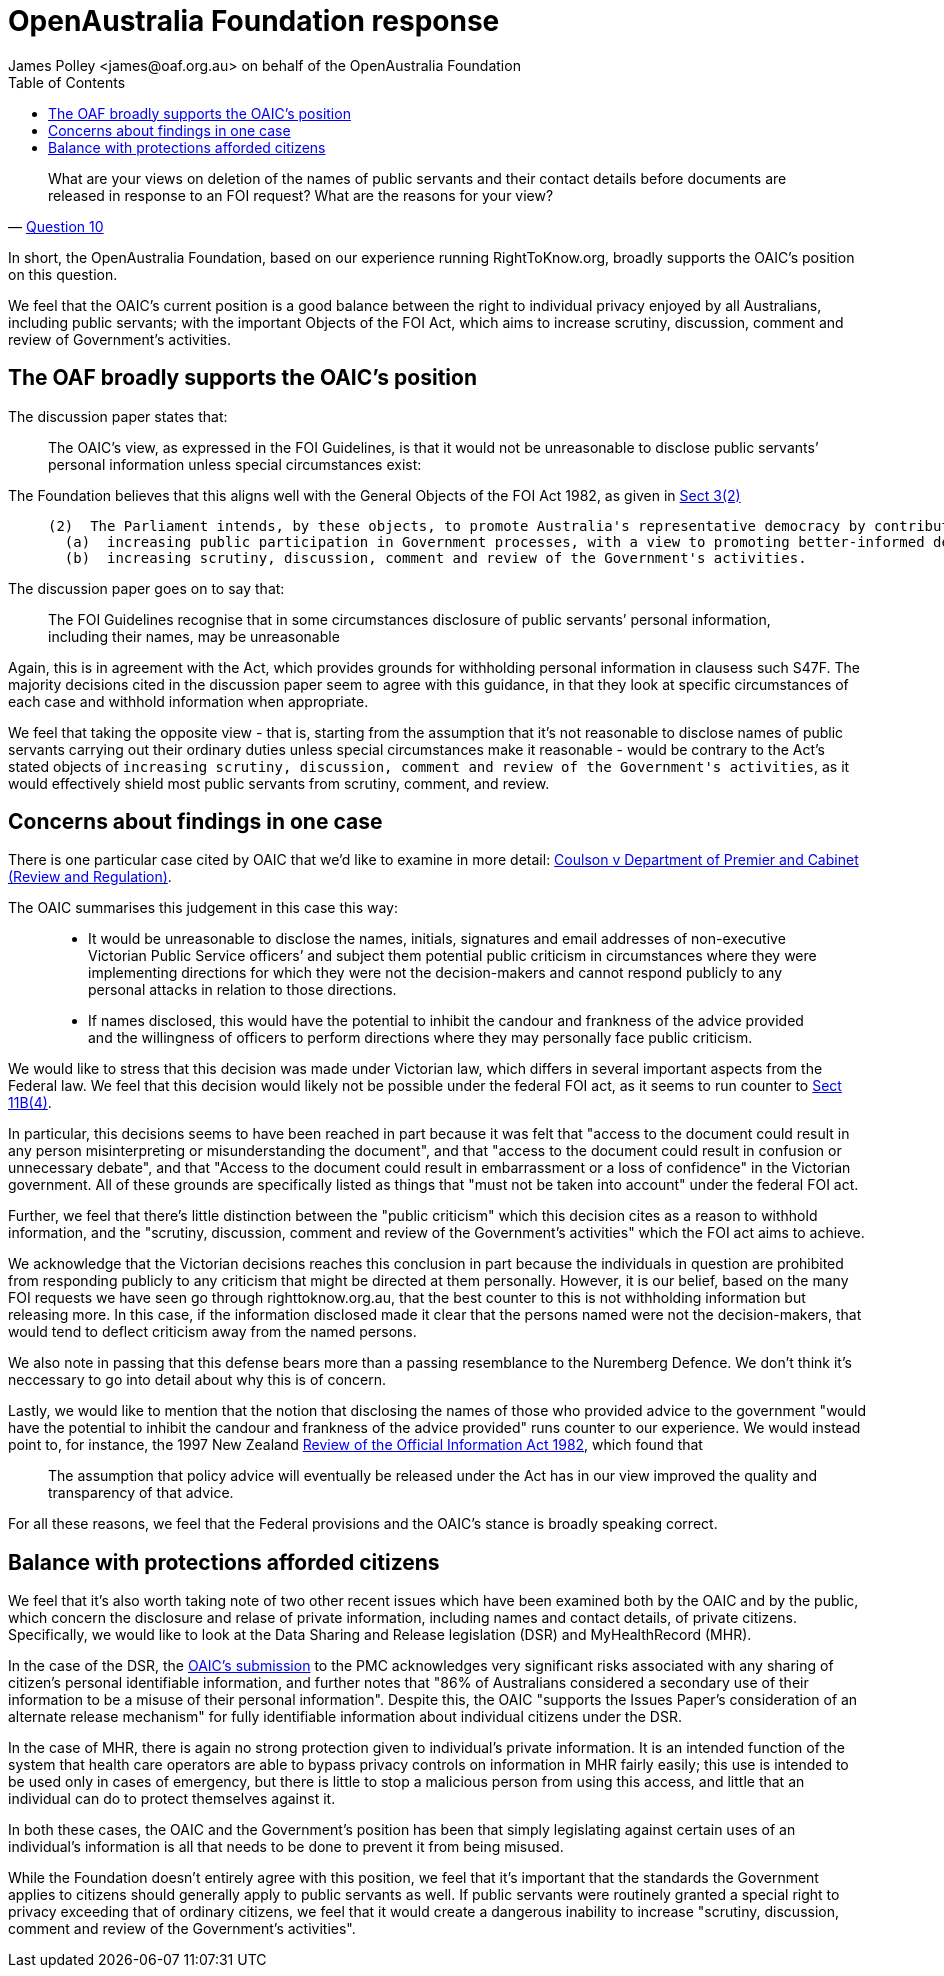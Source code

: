 OpenAustralia Foundation response
=================================
:doctype: article
:website: https://wwww.oaf.org.au
:author: James Polley <james@oaf.org.au> on behalf of the OpenAustralia Foundation
:date: July 2019
:toc:

[quote, 'https://www.oaic.gov.au/engage-with-us/consultations/disclosure-of-public-servants-names-and-contact-details/discussion-paper/#consultation-questions[Question 10]']
____
What are your views on deletion of the names of public servants and their contact details before documents are released in response to an FOI request? What are the reasons for your view?
____

In short, the OpenAustralia Foundation, based on our experience running RightToKnow.org, broadly supports the OAIC's position on this question.

We feel that the OAIC's current position is a good balance between the right to individual privacy enjoyed by all Australians, including public servants; with the important Objects of the FOI Act, which aims to increase scrutiny, discussion, comment and review of Government's activities.

The OAF broadly supports the OAIC's position
--------------------------------------------

The discussion paper states that:
____
The OAIC’s view, as expressed in the FOI Guidelines, is that it would not be unreasonable to disclose public servants’ personal information unless special circumstances exist:
____

The Foundation believes that this aligns well with the General Objects of the FOI Act 1982, as given in http://www.austlii.edu.au/cgi-bin/viewdoc/au/legis/cth/consol_act/foia1982222/s3.html[Sect 3(2)]

____
  (2)  The Parliament intends, by these objects, to promote Australia's representative democracy by contributing towards the following:
    (a)  increasing public participation in Government processes, with a view to promoting better-informed decision-making;
    (b)  increasing scrutiny, discussion, comment and review of the Government's activities.
____

The discussion paper goes on to say that:
____
The FOI Guidelines recognise that in some circumstances disclosure of public servants’ personal information, including their names, may be unreasonable
____

Again, this is in agreement with the Act, which provides grounds for withholding personal information in clausess such S47F. The majority decisions cited in the discussion paper seem to agree with this guidance, in that they look at specific circumstances of each case and withhold information when appropriate.

We feel that taking the opposite view - that is, starting from the assumption that it's not reasonable to disclose names of public servants carrying out their ordinary duties unless special circumstances make it reasonable - would be contrary to the Act's stated objects of `increasing scrutiny, discussion, comment and review of the Government's activities`, as it would effectively shield most public servants from scrutiny, comment, and review.

Concerns about findings in one case
-----------------------------------

There is one particular case cited by OAIC that we'd like to examine in more detail: http://www.austlii.edu.au/cgi-bin/viewdoc/au/cases/vic/VCAT/2018/229.html?context=1;query=%5b2018%5d%20VCAT%20229;mask_path=au/cases/vic/VCAT[Coulson v Department of Premier and Cabinet (Review and Regulation)]. 

The OAIC summarises this judgement in this case this way:

____
- It would be unreasonable to disclose the names, initials, signatures and email addresses of non-executive Victorian Public Service officers’ and subject them potential public criticism in circumstances where they were implementing directions for which they were not the decision-makers and cannot respond publicly to any personal attacks in relation to those directions.
- If names disclosed, this would have the potential to inhibit the candour and frankness of the advice provided and the willingness of officers to perform directions where they may personally face public criticism.
____

We would like to stress that this decision was made under Victorian law, which differs in several important aspects from the Federal law. We feel that this decision would likely not be possible under the federal FOI act, as it seems to run counter to  http://www.austlii.edu.au/cgi-bin/viewdoc/au/legis/cth/consol_act/foia1982222/s11b.html[Sect 11B(4)]. 

In particular, this decisions seems to have been reached in part because it was felt that "access to the document could result in any person misinterpreting or misunderstanding the document", and that "access to the document could result in confusion or unnecessary debate", and that "Access to the document could result in embarrassment or a loss of confidence" in the Victorian government. All of these grounds are specifically listed as things that "must not be taken into account" under the federal FOI act.

Further, we feel that there's little distinction between the "public criticism" which this decision cites as a reason to withhold information, and the "scrutiny, discussion, comment and review of the Government's activities" which the FOI act aims to achieve.

We acknowledge that the Victorian decisions reaches this conclusion in part because the individuals in question are prohibited from responding publicly to any criticism that might be directed at them personally. However, it is our belief, based on the many FOI requests we have seen go through righttoknow.org.au, that the best counter to this is not withholding information but releasing more. In this case, if the information disclosed made it clear that the persons named were not the decision-makers, that would tend to deflect criticism away from the named persons.

We also note in passing that this defense bears more than a passing resemblance to the Nuremberg Defence. We don't think it's neccessary to go into detail about why this is of concern.

Lastly, we would like to mention that the notion that disclosing the names of those who provided advice to the government "would have the potential to inhibit the candour and frankness of the advice provided" runs counter to our experience. We would instead point to, for instance, the 1997 New Zealand https://www.lawcom.govt.nz/sites/default/files/projectAvailableFormats/NZLC%20R40.pdf[Review of the Official Information Act 1982], which found that
____
The assumption that policy advice will eventually be released under the Act has in our view improved the quality and transparency of that advice.
____

For all these reasons, we feel that the Federal provisions and the OAIC's stance is broadly speaking correct.

Balance with protections afforded citizens
------------------------------------------

We feel that it's also worth taking note of two other recent issues which have been examined both by the OAIC and by the public, which concern the disclosure and relase of private information, including names and contact details, of private citizens. Specifically, we would like to look at the Data Sharing and Release legislation (DSR) and MyHealthRecord (MHR).

In the case of the DSR, the https://www.oaic.gov.au/engage-with-us/submissions/new-australian-government-data-sharing-and-release-legislation-submission-to-department-of-prime-minister-and-cabinet[OAIC's submission] to the PMC acknowledges very significant risks associated with any sharing of citizen's personal identifiable information, and further notes that "86% of Australians considered a secondary use of their information to be a misuse of their personal information". Despite this, the OAIC "supports the Issues Paper’s consideration of an alternate release mechanism" for fully identifiable information about individual citizens under the DSR. 

In the case of MHR, there is again no strong protection given to individual's private information. It is an intended function of the system that health care operators are able to bypass privacy controls on information in MHR fairly easily; this use is intended to be used only in cases of emergency, but there is little to stop a malicious person from using this access, and little that an individual can do to protect themselves against it.

In both these cases, the OAIC and the Government's position has been that simply legislating against certain uses of an individual's information is all that needs to be done to prevent it from being misused.

While the Foundation doesn't entirely agree with this position, we feel that it's important that the standards the Government applies to citizens should generally apply to public servants as well. If public servants were routinely granted a special right to privacy exceeding that of ordinary citizens, we feel that it would create a dangerous inability to increase "scrutiny, discussion, comment and review of the Government's activities".